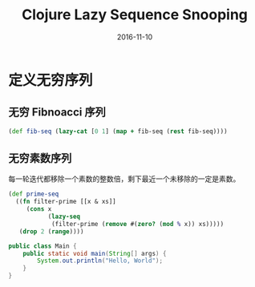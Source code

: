 #+TITLE: Clojure Lazy Sequence Snooping
#+DATE: 2016-11-10
#+TAGS: Clojure

* 定义无穷序列
** 无穷 Fibnoacci 序列
  #+begin_src clojure
    (def fib-seq (lazy-cat [0 1] (map + fib-seq (rest fib-seq))))
  #+end_src
** 无穷素数序列
   每一轮迭代都移除一个素数的整数倍，剩下最近一个未移除的一定是素数。
   #+begin_src clojure
     (def prime-seq
       ((fn filter-prime [[x & xs]]
          (cons x
                (lazy-seq
                 (filter-prime (remove #(zero? (mod % x)) xs)))))
        (drop 2 (range))))
   #+end_src

   #+begin_src java
     public class Main {
         public static void main(String[] args) {
             System.out.println("Hello, World");
         }
     }
   #+end_src
